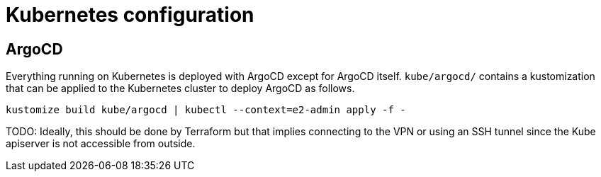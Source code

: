 = Kubernetes configuration

== ArgoCD

Everything running on Kubernetes is deployed with ArgoCD except for ArgoCD
itself. `kube/argocd/` contains a kustomization that can be applied to the
Kubernetes cluster to deploy ArgoCD as follows.

[source,bash]
----
kustomize build kube/argocd | kubectl --context=e2-admin apply -f -
----

TODO: Ideally, this should be done by Terraform but that implies connecting to
the VPN or using an SSH tunnel since the Kube apiserver is not accessible from
outside.
